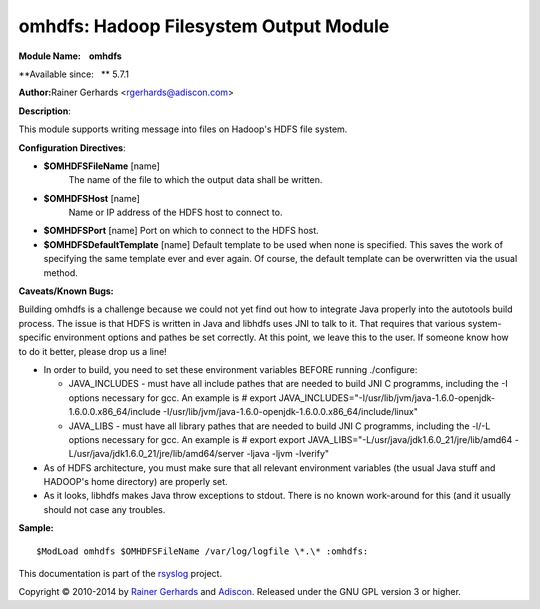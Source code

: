 omhdfs: Hadoop Filesystem Output Module
=======================================

**Module Name:    omhdfs**

**Available since:   ** 5.7.1

**Author:**\ Rainer Gerhards <rgerhards@adiscon.com>

**Description**:

This module supports writing message into files on Hadoop's HDFS file
system.

**Configuration Directives**:

-  **$OMHDFSFileName** [name]
    The name of the file to which the output data shall be written.
-  **$OMHDFSHost** [name]
    Name or IP address of the HDFS host to connect to.
-  **$OMHDFSPort** [name]
   Port on which to connect to the HDFS host.
-  **$OMHDFSDefaultTemplate** [name]
   Default template to be used when none is specified. This saves the
   work of specifying the same template ever and ever again. Of course,
   the default template can be overwritten via the usual method.

**Caveats/Known Bugs:**

Building omhdfs is a challenge because we could not yet find out how to
integrate Java properly into the autotools build process. The issue is
that HDFS is written in Java and libhdfs uses JNI to talk to it. That
requires that various system-specific environment options and pathes be
set correctly. At this point, we leave this to the user. If someone know
how to do it better, please drop us a line!

-  In order to build, you need to set these environment variables BEFORE
   running ./configure:

   -  JAVA\_INCLUDES - must have all include pathes that are needed to
      build JNI C programms, including the -I options necessary for gcc.
      An example is
      # export
      JAVA\_INCLUDES="-I/usr/lib/jvm/java-1.6.0-openjdk-1.6.0.0.x86\_64/include
      -I/usr/lib/jvm/java-1.6.0-openjdk-1.6.0.0.x86\_64/include/linux"
   -  JAVA\_LIBS - must have all library pathes that are needed to build
      JNI C programms, including the -l/-L options necessary for gcc. An
      example is
      # export export
      JAVA\_LIBS="-L/usr/java/jdk1.6.0\_21/jre/lib/amd64
      -L/usr/java/jdk1.6.0\_21/jre/lib/amd64/server -ljava -ljvm
      -lverify"

-  As of HDFS architecture, you must make sure that all relevant
   environment variables (the usual Java stuff and HADOOP's home
   directory) are properly set.
-  As it looks, libhdfs makes Java throw exceptions to stdout. There is
   no known work-around for this (and it usually should not case any
   troubles.

**Sample:**

::

  $ModLoad omhdfs $OMHDFSFileName /var/log/logfile \*.\* :omhdfs:

This documentation is part of the `rsyslog <http://www.rsyslog.com/>`_
project.

Copyright © 2010-2014 by `Rainer Gerhards <http://www.gerhards.net/rainer>`_
and `Adiscon <http://www.adiscon.com/>`_. Released under the GNU GPL
version 3 or higher.
